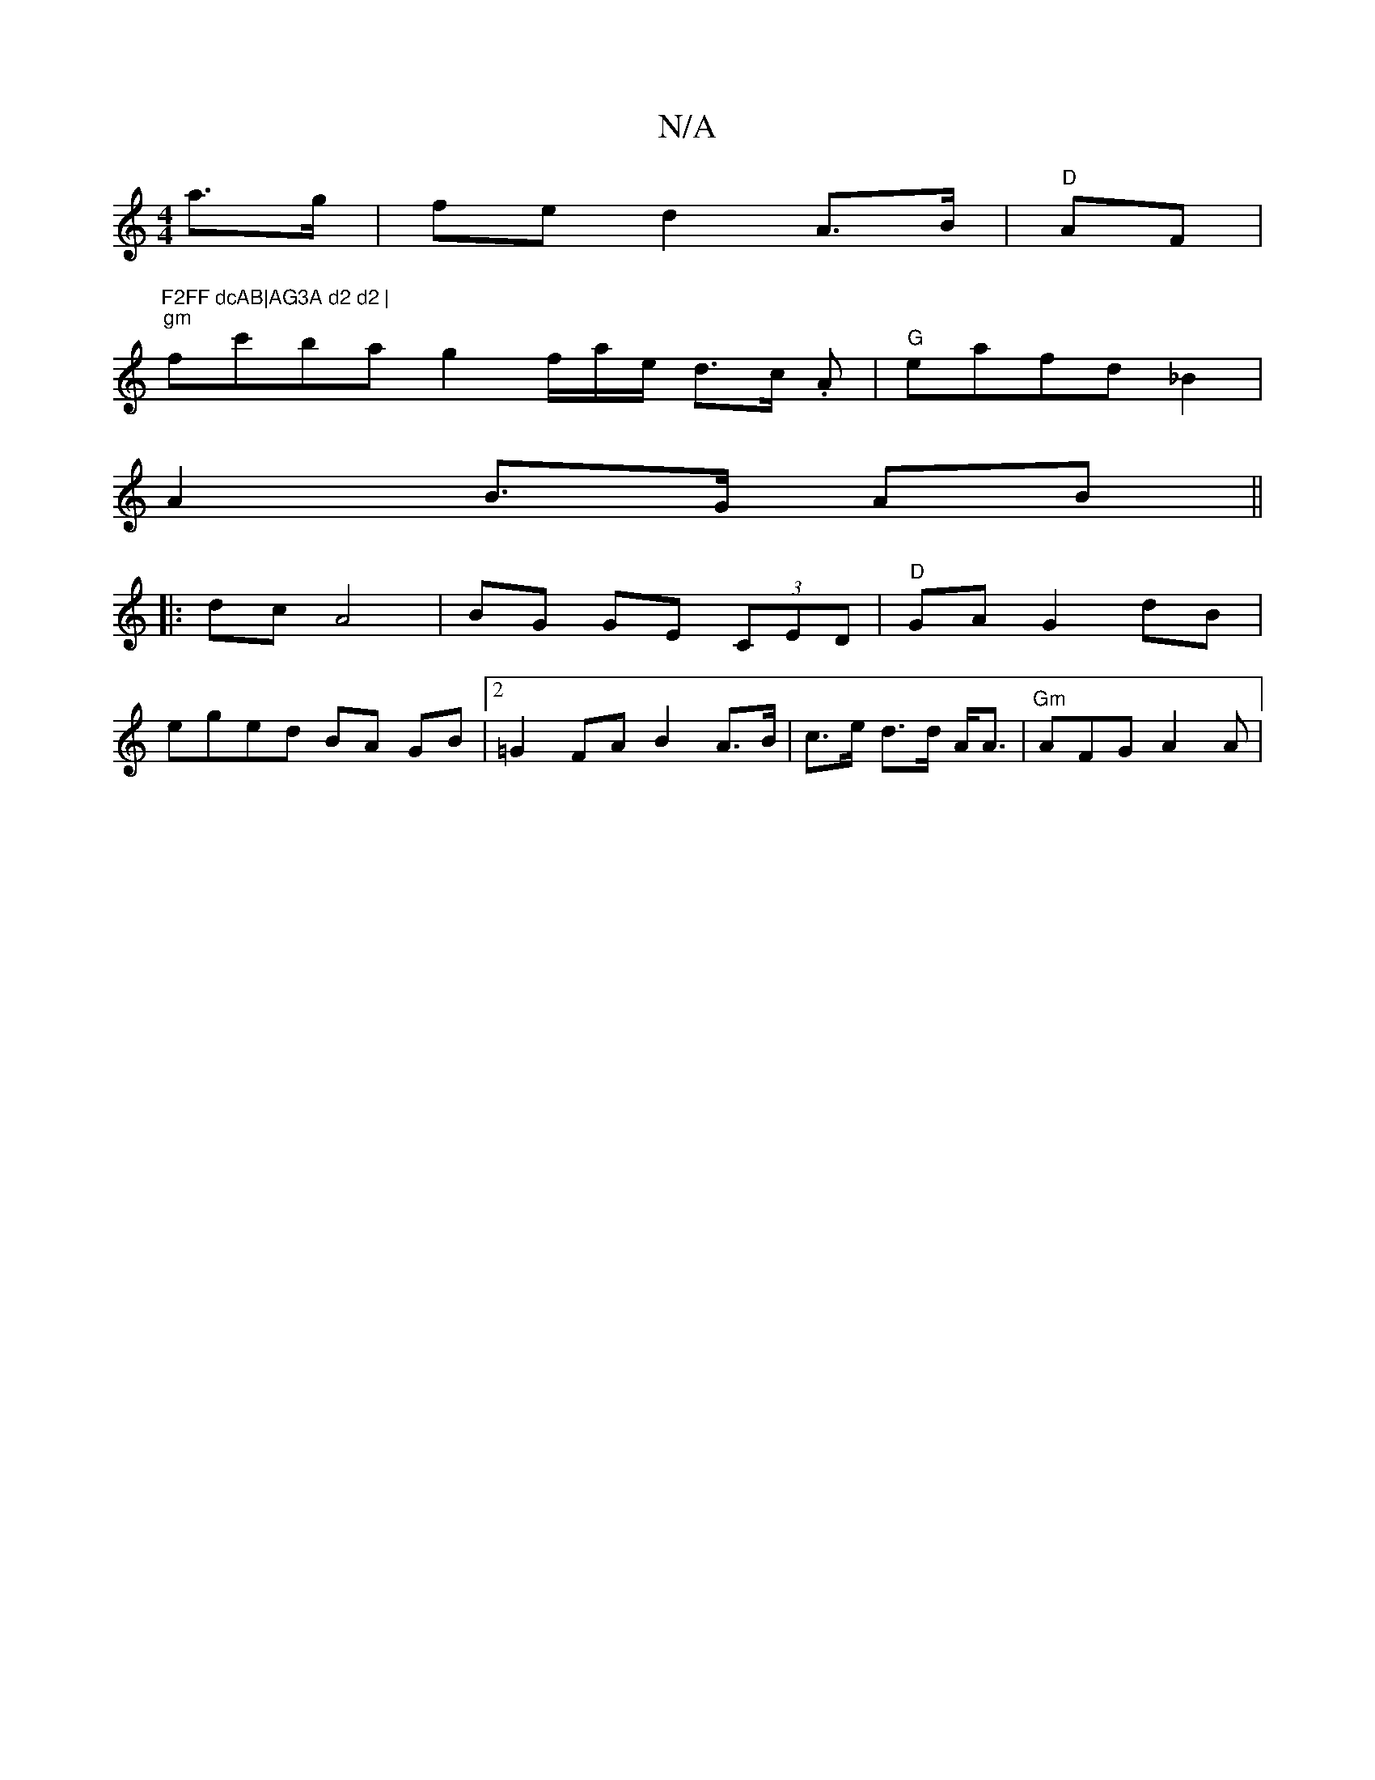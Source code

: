 X:1
T:N/A
M:4/4
R:N/A
K:Cmajor
a>g|fe d2 A>B | "D" AF |"F2FF dcAB|AG3A d2 d2 |
"gm"fc'ba g2 f/a/e/2 d>c .A |"G"eafd _B2 |
A2 B>G AB ||
|: dc A4 | BG GE (3CED | "D"GA G2 dB |
eged BA GB |[2 =G2 FA B2 A>B|c>e d>d A<A | "Gm"AFG A2A |1